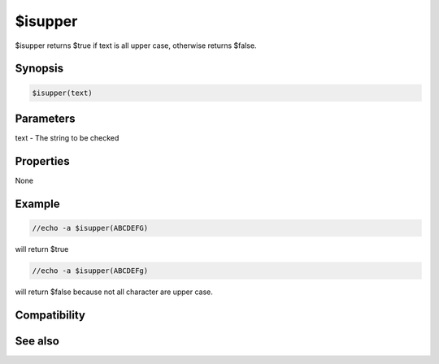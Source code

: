 $isupper
========

$isupper returns $true if text is all upper case, otherwise returns $false.

Synopsis
--------

.. code:: text

    $isupper(text)

Parameters
----------

.. list-table::
    :widths: 15 85
    :header-rows: 1

    * - Parameter
      - Description
text - The string to be checked

Properties
----------

None

Example
-------

.. code:: text

    //echo -a $isupper(ABCDEFG)

will return $true

.. code:: text

    //echo -a $isupper(ABCDEFg)

will return $false because not all character are upper case.

Compatibility
-------------

.. compatibility:: 5.61

See also
--------

.. hlist::
    :columns: 4

    * :doc:`$islower </identifiers/islower>`
    * :doc:`$true </identifiers/true>`
    * :doc:`$false </identifiers/false>`

